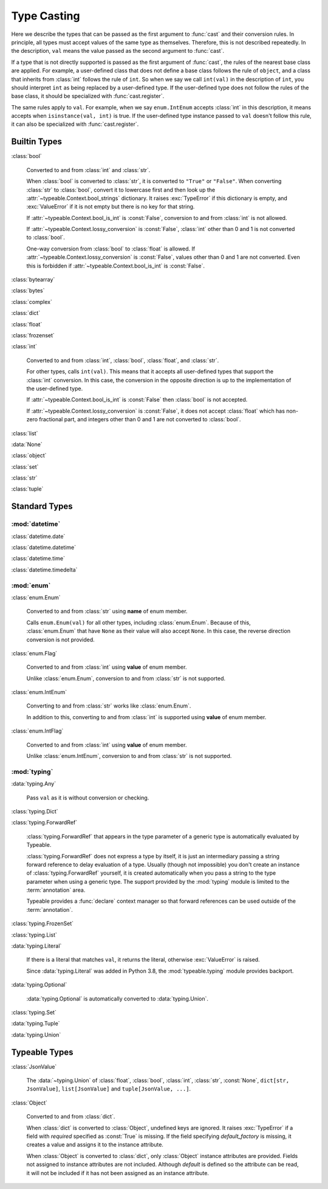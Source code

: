 Type Casting
============

.. py:currentmodule:: typeable

Here we describe the types that can be passed as the first argument to :func:`cast` and their conversion rules.
In principle, all types must accept values of the same type as themselves. Therefore, this is not described repeatedly.
In the description, ``val`` means the value passed as the second argument to :func:`cast`.

If a type that is not directly supported is passed as the first argument of :func:`cast`, the rules of the nearest base class are applied.
For example, a user-defined class that does not define a base class follows the rule of ``object``, and a class that inherits from :class:`int` follows the rule of ``int``.
So when we say we call ``int(val)`` in the description of ``int``, you should interpret ``int`` as being replaced by a user-defined type.
If the user-defined type does not follow the rules of the base class, it should be specialized with :func:`cast.register`.

The same rules apply to ``val``.
For example, when we say ``enum.IntEnum`` accepts :class:`int` in this description, it means accepts when ``isinstance(val, int)`` is true.
If the user-defined type instance passed to ``val`` doesn't follow this rule, it can also be specialized with :func:`cast.register`.

Builtin Types
-------------

:class:`bool`

    Converted to and from :class:`int` and :class:`str`.

    When :class:`bool` is converted to :class:`str`, it is converted to ``"True"`` or ``"False"``.
    When converting :class:`str` to :class:`bool`, convert it to lowercase first and then look up the :attr:`~typeable.Context.bool_strings` dictionary.
    It raises :exc:`TypeError` if this dictionary is empty, and :exc:`ValueError` if it is not empty but there is no key for that string.

    If :attr:`~typeable.Context.bool_is_int` is :const:`False`, conversion to and from :class:`int` is not allowed.

    If :attr:`~typeable.Context.lossy_conversion` is :const:`False`, :class:`int` other than 0 and 1 is not converted to :class:`bool`.

    One-way conversion from :class:`bool` to :class:`float` is allowed.
    If :attr:`~typeable.Context.lossy_conversion` is :const:`False`, values other than 0 and 1 are not converted.
    Even this is forbidden if :attr:`~typeable.Context.bool_is_int` is :const:`False`.

:class:`bytearray`

:class:`bytes`

:class:`complex`

:class:`dict`

:class:`float`

:class:`frozenset`

:class:`int`

    Converted to and from :class:`int`, :class:`bool`, :class:`float`, and :class:`str`.

    For other types, calls ``int(val)``.
    This means that it accepts all user-defined types that support the :class:`int` conversion.
    In this case, the conversion in the opposite direction is up to the implementation of the user-defined type.

    If :attr:`~typeable.Context.bool_is_int` is :const:`False` then :class:`bool` is not accepted.

    If :attr:`~typeable.Context.lossy_conversion` is :const:`False`, it does not accept :class:`float` which has non-zero fractional part, and integers other than 0 and 1 are not converted to :class:`bool`.

:class:`list`

:data:`None`

:class:`object`
    
:class:`set`

:class:`str`

:class:`tuple`


Standard Types
--------------

:mod:`datetime`
~~~~~~~~~~~~~~~

:class:`datetime.date`

:class:`datetime.datetime`

:class:`datetime.time`

:class:`datetime.timedelta`

:mod:`enum`
~~~~~~~~~~~

:class:`enum.Enum`

    Converted to and from :class:`str` using **name** of enum member.

    Calls ``enum.Enum(val)`` for all other types, including :class:`enum.Enum`.
    Because of this, :class:`enum.Enum` that have ``None`` as their value will also accept ``None``.
    In this case, the reverse direction conversion is not provided.

:class:`enum.Flag`
    
    Converted to and from :class:`int` using **value** of enum member.

    Unlike :class:`enum.Enum`, conversion to and from :class:`str` is not supported.

:class:`enum.IntEnum`

    Converting to and from :class:`str` works like :class:`enum.Enum`.

    In addition to this, converting to and from :class:`int` is supported using **value** of enum member.

:class:`enum.IntFlag`
    
    Converted to and from :class:`int` using **value** of enum member.

    Unlike :class:`enum.IntEnum`, conversion to and from :class:`str` is not supported.


:mod:`typing`
~~~~~~~~~~~~~

:data:`typing.Any`

    Pass ``val`` as it is without conversion or checking.

:class:`typing.Dict`

:class:`typing.ForwardRef`

    :class:`typing.ForwardRef` that appears in the type parameter of a generic type is automatically evaluated by Typeable.

    :class:`typing.ForwardRef` does not express a type by itself, it is just an intermediary passing a string forward reference to delay evaluation of a type.
    Usually (though not impossible) you don't create an instance of :class:`typing.ForwardRef` yourself, it is created automatically when you pass a string to the type parameter when using a generic type. The support provided by the :mod:`typing` module is limited to the :term:`annotation` area.

    Typeable provides a :func:`declare` context manager so that forward references can be used outside of the :term:`annotation`.

:class:`typing.FrozenSet`

:class:`typing.List`

:data:`typing.Literal`

    If there is a literal that matches ``val``, it returns the literal, otherwise :exc:`ValueError` is raised.

    Since :data:`typing.Literal` was added in Python 3.8, the :mod:`typeable.typing` module provides backport.

:data:`typing.Optional`

    :data:`typing.Optional` is automatically converted to :data:`typing.Union`.

:class:`typing.Set`

:data:`typing.Tuple`

:data:`typing.Union`


Typeable Types
--------------

:class:`JsonValue`

    The :data:`~typing.Union` of :class:`float`, :class:`bool`, :class:`int`, :class:`str`, :const:`None`, ``dict[str, JsonValue]``, ``list[JsonValue]`` and ``tuple[JsonValue, ...]``.

:class:`Object`

    Converted to and from :class:`dict`.

    When :class:`dict` is converted to :class:`Object`, undefined keys are ignored.
    It raises :exc:`TypeError` if a field with *required* specified as :const:`True` is missing.
    If the field specifying *default_factory* is missing, it creates a value and assigns it to the instance attribute.

    When :class:`Object` is converted to :class:`dict`, only :class:`Object` instance attributes are provided.
    Fields not assigned to instance attributes are not included.
    Although *default* is defined so the attribute can be read, it will not be included if it has not been assigned as an instance attribute.
